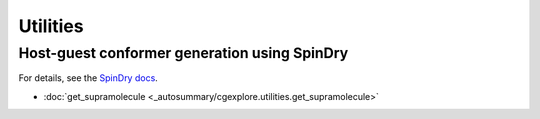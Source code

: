 Utilities
=========

Host-guest conformer generation using SpinDry
---------------------------------------------

For details, see the `SpinDry docs <https://spindry.readthedocs.io/en/latest/>`_.

- :doc:`get_supramolecule <_autosummary/cgexplore.utilities.get_supramolecule>`

